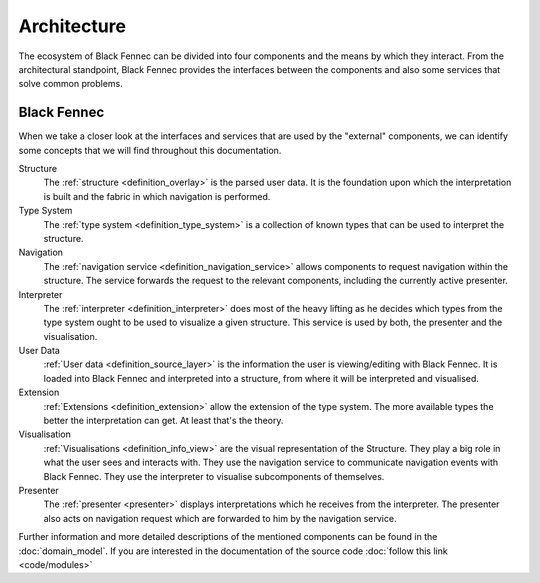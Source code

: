 Architecture
============
The ecosystem of Black Fennec can be divided into four components and the means by which they interact. From the architectural standpoint, Black Fennec provides the interfaces between the components and also some services that solve common problems.

.. uml::
    
    @startuml

    skinparam rectangle {
        BackgroundColor #EEE
        ArrowColor Black
        BorderColor Black
        roundCorner 25
    }

    skinparam rectangle<<core>> {
        roundCorner 1000
    }

    title Architecture Overview
    
    rectangle Presenter
    rectangle Visualisation
    rectangle Extension
    rectangle "User Data" as UA
    rectangle "Black Fennec" as BF <<core>>

    Presenter       -up->       BF
    UA              -->         BF
    Visualisation   -up->       BF
    Extension       -->         BF

    @enduml


Black Fennec
""""""""""""
When we take a closer look at the interfaces and services that are used by the "external" components, we can identify some concepts that we will find throughout this documentation.

.. uml::
    
    @startuml

    skinparam rectangle {
        BackgroundColor #EEE
        ArrowColor Black
        BorderColor Black
        roundCorner 25
    }

    title Interfaces and Services



    package "Black Fennec" <<Frame>> {
        rectangle Navigation
        rectangle Interpreter
        rectangle Structure
        rectangle "Type System" as TS

        Interpreter     -up->           TS
        Structure       -[hidden]->     Navigation
    }


    rectangle Presenter
    rectangle Visualisation
    rectangle Extension
    rectangle "User Data" as UA

    Presenter       -up->       Interpreter
    Navigation      -->         Presenter
    Visualisation   -up->       Navigation
    Visualisation   -up->       Interpreter
    Extension       -->         TS
    UA              -->         Structure
    Visualisation   -->         Structure

    @enduml

Structure
    The :ref:`structure <definition_overlay>` is the parsed user data. It is the foundation upon which the interpretation is built and the fabric in which navigation is performed.

Type System
    The :ref:`type system <definition_type_system>` is a collection of known types that can be used to interpret the structure.

Navigation
    The :ref:`navigation service <definition_navigation_service>` allows components to request navigation within the structure. The service forwards the request to the relevant components, including the currently active presenter.

Interpreter
    The :ref:`interpreter <definition_interpreter>` does most of the heavy lifting as he decides which types from the type system ought to be used to visualize a given structure. This service is used by both, the presenter and the visualisation.

User Data
    :ref:`User data <definition_source_layer>` is the information the user is viewing/editing with Black Fennec. It is loaded into Black Fennec and interpreted into a structure, from where it will be interpreted and visualised.

Extension
    :ref:`Extensions <definition_extension>` allow the extension of the type system. The more available types the better the interpretation can get. At least that's the theory.

Visualisation
    :ref:`Visualisations <definition_info_view>` are the visual representation of the Structure. They play a big role in what the user sees and interacts with. They use the navigation service to communicate navigation events with Black Fennec. They use the interpreter to visualise subcomponents of themselves.

Presenter
    The :ref:`presenter <presenter>` displays interpretations which he receives from the interpreter. The presenter also acts on navigation request which are forwarded to him by the navigation service.

Further information and more detailed descriptions of the mentioned components can be found in the :doc:`domain_model`. If you are interested in the documentation of the source code :doc:`follow this link <code/modules>`